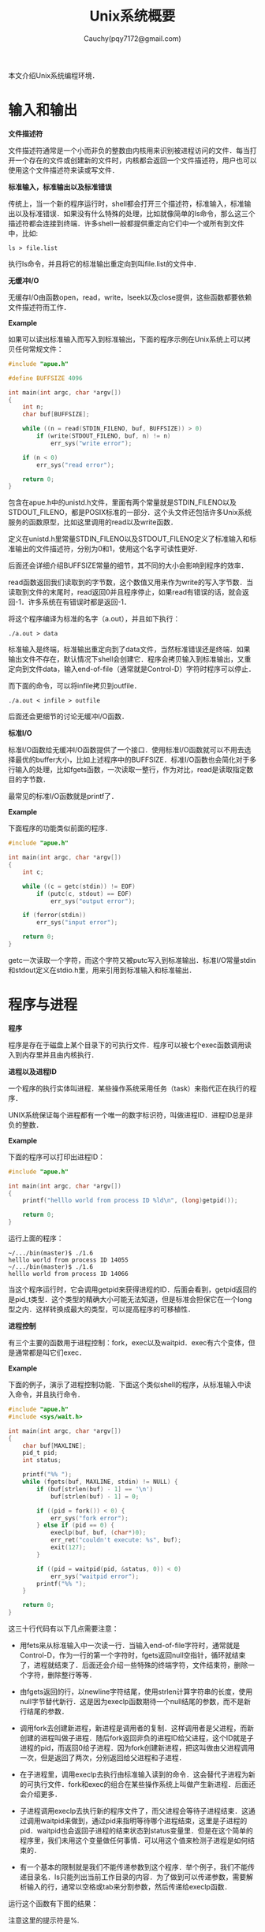 #+TITLE: Unix系统概要
#+AUTHOR: Cauchy(pqy7172@gmail.com)
#+EMAIL: pqy7172@gmail.com
#+HTML_HEAD: <link rel="stylesheet" href="../org-manual.css" type="text/css">
#+OPTIONS: ^:nil

本文介绍Unix系统编程环境．

* 输入和输出
*文件描述符*

文件描述符通常是一个小而非负的整数由内核用来识别被进程访问的文件．每当打开一个存在的文件或创建新的文件时，内核都会返回一个文件描述符，用户也可以使用这个文件描述符来读或写文件．

*标准输入，标准输出以及标准错误*

传统上，当一个新的程序运行时，shell都会打开三个描述符，标准输入，标准输出以及标准错误．如果没有什么特殊的处理，比如就像简单的ls命令，那么这三个描述符都会连接到终端．许多shell一般都提供重定向它们中一个或所有到文件中，比如:

: ls > file.list

执行ls命令，并且将它的标准输出重定向到叫file.list的文件中．

*无缓冲I/O*

无缓存I/O由函数open，read，write，lseek以及close提供，这些函数都要依赖文件描述符而工作．

*Example*

如果可以读出标准输入而写入到标准输出，下面的程序示例在Unix系统上可以拷贝任何常规文件：
#+begin_src c
#include "apue.h"

#define BUFFSIZE 4096

int main(int argc, char *argv[])
{
	int n;
	char buf[BUFFSIZE];

	while ((n = read(STDIN_FILENO, buf, BUFFSIZE)) > 0)
		if (write(STDOUT_FILENO, buf, n) != n)
			err_sys("write error");

	if (n < 0)
		err_sys("read error");
	
    return 0;
}

#+end_src

包含在apue.h中的unistd.h文件，里面有两个常量就是STDIN_FILENO以及STDOUT_FILENO，都是POSIX标准的一部分．这个头文件还包括许多Unix系统服务的函数原型，比如这里调用的read以及write函数．

定义在unistd.h里常量STDIN_FILENO以及STDOUT_FILENO定义了标准输入和标准输出的文件描述符，分别为0和1，使用这个名字可读性更好．

后面还会详细介绍BUFFSIZE常量的细节，其不同的大小会影响到程序的效率．

read函数返回我们读取到的字节数，这个数值又用来作为write的写入字节数．当读取到文件的末尾时，read返回0并且程序停止，如果read有错误的话，就会返回-1．许多系统在有错误时都是返回-1．

将这个程序编译为标准的名字（a.out），并且如下执行：
: ./a.out > data

标准输入是终端，标准输出重定向到了data文件，当然标准错误还是终端．如果输出文件不存在，默认情况下shell会创建它．程序会拷贝输入到标准输出，又重定向到文件data，输入end-of-file（通常就是Control-D）字符时程序可以停止．

而下面的命令，可以将infile拷贝到outfile．

: ./a.out < infile > outfile

后面还会更细节的讨论无缓冲I/O函数．

*标准I/O*

标准I/O函数给无缓冲I/O函数提供了一个接口．使用标准I/O函数就可以不用去选择最优的buffer大小，比如上述程序中的BUFFSIZE．标准I/O函数也会简化对于多行输入的处理，比如fgets函数，一次读取一整行，作为对比，read是读取指定数目的字节数．

最常见的标准I/O函数就是printf了．

*Example*

下面程序的功能类似前面的程序．

#+begin_src c
#include "apue.h"

int main(int argc, char *argv[])
{
	int c;

	while ((c = getc(stdin)) != EOF)
		if (putc(c, stdout) == EOF)
			err_sys("output error");

	if (ferror(stdin))
		err_sys("input error");
    
    return 0;
}
#+end_src

getc一次读取一个字符，而这个字符又被putc写入到标准输出．标准I/O常量stdin和stdout定义在stdio.h里，用来引用到标准输入和标准输出．

* 程序与进程

*程序*

程序是存在于磁盘上某个目录下的可执行文件．程序可以被七个exec函数调用读入到内存里并且由内核执行．

*进程以及进程ID*

一个程序的执行实体叫进程．某些操作系统采用任务（task）来指代正在执行的程序．

UNIX系统保证每个进程都有一个唯一的数字标识符，叫做进程ID．进程ID总是非负的整数．

*Example*

下面的程序可以打印出进程ID：
#+begin_src c
#include "apue.h"

int main(int argc, char *argv[])
{
	printf("helllo world from process ID %ld\n", (long)getpid());
	
    return 0;
}
#+end_src

运行上面的程序：
: ~/.../bin(master)$ ./1.6
: helllo world from process ID 14055
: ~/.../bin(master)$ ./1.6
: helllo world from process ID 14066

当这个程序运行时，它会调用getpid来获得进程的ID．后面会看到，getpid返回的是pid_t类型．这个类型的精确大小可能无法知道，但是标准会担保它在一个long型之内．这样转换成最大的类型，可以提高程序的可移植性．

*进程控制*

有三个主要的函数用于进程控制：fork，exec以及waitpid．exec有六个变体，但是通常都是叫它们exec．

*Example*

下面的例子，演示了进程控制功能．下面这个类似shell的程序，从标准输入中读入命令，并且执行命令．

#+begin_src c
#include "apue.h"
#include <sys/wait.h>

int main(int argc, char *argv[])
{
	char buf[MAXLINE];
	pid_t pid;
	int status;

	printf("%% ");
	while (fgets(buf, MAXLINE, stdin) != NULL) {
		if (buf[strlen(buf) - 1] == '\n')
			buf[strlen(buf) - 1] = 0;

		if ((pid = fork()) < 0) {
			err_sys("fork error");
		} else if (pid == 0) {
			execlp(buf, buf, (char*)0);
			err_ret("couldn't execute: %s", buf);
			exit(127);
		}

		if ((pid = waitpid(pid, &status, 0)) < 0)
			err_sys("waitpid error");
		printf("%% ");
	}
    
    return 0;
}
#+end_src

这三十行代码有以下几点需要注意：
+ 用fets来从标准输入中一次读一行．当输入end-of-file字符时，通常就是Control-D，作为一行的第一个字符时，fgets返回null空指针，循环就结束了，进程就结束了．后面还会介绍一些特殊的终端字符，文件结束符，删除一个字符，删除整行等等．

+ 由fgets返回的行，以newline字符结尾，使用strlen计算字符串的长度，使用null字节替代新行．这是因为execlp函数期待一个null结尾的参数，而不是新行结尾的参数．

+ 调用fork去创建新进程，新进程是调用者的复制．这样调用者是父进程，而新创建的进程叫做子进程．随后fork返回非负的进程ID给父进程，这个ID就是子进程的pid，而返回0给子进程．因为fork创建新进程，把这叫做由父进程调用一次，但是返回了两次，分别返回给父进程和子进程．

+ 在子进程里，调用execlp去执行由标准输入读到的命令．这会替代子进程为新的可执行文件．fork和exec的组合在某些操作系统上叫做产生新进程．后面还会介绍更多．

+ 子进程调用execlp去执行新的程序文件了，而父进程会等待子进程结束．这通过调用waitpid来做到，通过pid来指明等待哪个进程结束，这里是子进程的pid．waitpid也会返回子进程的结束状态到status变量里．但是在这个简单的程序里，我们未用这个变量做任何事情．可以用这个值来检测子进程是如何结束的．

+ 有一个基本的限制就是我们不能传递参数到这个程序．举个例子，我们不能传递目录名．ls只能列出当前工作目录的内容．为了做到可以传递参数，需要解析输入的行，通常以空格或tab来分割参数，然后传递给execlp函数．

运行这个函数有下图的结果：
#+CAPTION: 
#+LABEL: fig:
#+ATTR_HTML: alt="" title="" align="center" :width 30% :height 30%
[[./img/simple-shell.png]]

注意这里的提示符是%.

*线程和线程ID*

通常，一个进程仅有一个线程来控制．但是某些问题如果有多个线程会更加容易解决，因为这些线程可以在问题的不同部分同时计算．此外，多线程也可以利用多处理器的平行性．

在一个进程中的线程共享地址空间，文件描述符，栈以及进程相关的属性．每个线程在它自己的栈上执行，当然每个线程也可以访问相同进程中的其它线程的栈．因为这些线程可以访问相同的内存，对于共享数据的访问需要同步来避免不一致性．

与进程类似，线程由ID标识，也就是线程ID．然而线程ID是局部于进程的．在一个进程中的线程ID在另外的进程中可能是没有意义的．

* 错误处理

当调用一个UNIX系统时出现了错误，通常这个系统调用返回一个负值，并且设置整数变量errno，通过这个值可以知道失败的原因．比如，如果一切顺利的话，open系统返回一个非负的文件描述符，如果错误发生的话，就返回-1．open有15个可能的errno值，比如文件不存在，权限问题等．而另外一些返回指针的函数，以返回NULL来表征错误．

文件errno.h定义了errno符号以及一些errno可以使用的常量．这些常量都以字符E开始．举个例子，如果errno等于EACCESS，表明有权限问题，比如打开文件时权限不够.

使用errno有以下两个原则，一是如果没有错误发生，它的值是不会清除的．所以当系统调用返回小于0的错误值时，就应该查看这个errno的值．二是errno的值不会被系统调用设置为0，并且在errno.h里页没有一个错误常量的值为0．

有两个函数可以用来打印错误信息．
#+CAPTION: 
#+LABEL: fig:
#+ATTR_HTML: alt="" title="" align="center" :width 30% :height 30%
[[./img/strerror.png]]

这个函数，将errnum的值（通常就是errno）映射到一个错误信息串，并且返回指向这个串的指针．

而perror函数可以可以将错误信息打印到标准错误上．
#+CAPTION: 
#+LABEL: fig:
#+ATTR_HTML: alt="" title="" align="center" :width 30% :height 30%
[[./img/perror.png]]

它输出由msg指向的字符串，其后是冒号，然后是空格，然后是对应于errno的错误信息，最后是换行符．

*Example*

下面的例子演示了如何使用这两个函数．
#+begin_src c
#include "apue.h"
#include <errno.h>

int main(int argc, char *argv[])
{
	fprintf(stderr, "EACCES: %s\n", strerror(EACCES));
	errno = ENOENT;
	perror(argv[0]);
		
    return 0;
}
#+end_src

运行有输出：
#+begin_example
~/.../bin(master)$ ./1.8 
EACCES: Permission denied
./1.8: No such file or directory
#+end_example

注意程序里将运行程序的名字argv[0]也就是1.8作为参数传给了perror．这是UNIX系统上的惯例了，通
过这种方式，如果程序以pipeline的方式执行的话，比如：
#+begin_example
prog1 < inputfile | prog2 | prog3 > outputfile
#+end_example

就可以知道是哪个特定的程序输出了特定的错误信息．

*错误恢复*

定义在errno.h中的错误可以分为两类，一是致命错误，二是非致命．致命错误是无法恢复的，能做的就是打印错误信息到屏幕或者是记录到日志文件，然后退出．非致命错误，可以以一种更健壮的方式来处理．许多非致命的错误都是暂时的，比如资源短缺，系统不那么繁忙时可能就好了．

跟资源相关的非致命性错误包括EAGAIN，ENFFILE，ENOBUFS，ENOLCK，ENOSPC，EWOULDBLOCK以及ENOMEM．当共献资源在使用时遇到ENOBUSY也可以看作非致命错．中断一个慢syscall时EINTR也可以看作非致命错误．

对于资源相关的错误恢复操作就是延迟并且过小段时间再尝试．举个例子，如果有错误表明网络不可用，通常的操作就是延迟一段时间并且重建连接．某些应用还会使用指数回退算法，每次出错都会等待更长的时间．

* 用户识别

* 信号

* 时间值

* 系统调用与库函数

* 小结
